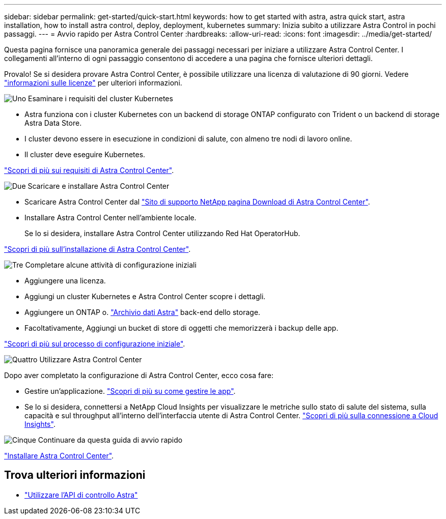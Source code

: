 ---
sidebar: sidebar 
permalink: get-started/quick-start.html 
keywords: how to get started with astra, astra quick start, astra installation, how to install astra control, deploy, deployment, kubernetes 
summary: Inizia subito a utilizzare Astra Control in pochi passaggi. 
---
= Avvio rapido per Astra Control Center
:hardbreaks:
:allow-uri-read: 
:icons: font
:imagesdir: ../media/get-started/


Questa pagina fornisce una panoramica generale dei passaggi necessari per iniziare a utilizzare Astra Control Center. I collegamenti all'interno di ogni passaggio consentono di accedere a una pagina che fornisce ulteriori dettagli.

Provalo! Se si desidera provare Astra Control Center, è possibile utilizzare una licenza di valutazione di 90 giorni. Vedere link:../get-started/setup_overview.html#add-a-license-for-astra-control-center["informazioni sulle licenze"] per ulteriori informazioni.

.image:https://raw.githubusercontent.com/NetAppDocs/common/main/media/number-1.png["Uno"] Esaminare i requisiti del cluster Kubernetes
[role="quick-margin-list"]
* Astra funziona con i cluster Kubernetes con un backend di storage ONTAP configurato con Trident o un backend di storage Astra Data Store.
* I cluster devono essere in esecuzione in condizioni di salute, con almeno tre nodi di lavoro online.
* Il cluster deve eseguire Kubernetes.


[role="quick-margin-para"]
link:../get-started/requirements.html["Scopri di più sui requisiti di Astra Control Center"].

.image:https://raw.githubusercontent.com/NetAppDocs/common/main/media/number-2.png["Due"] Scaricare e installare Astra Control Center
[role="quick-margin-list"]
* Scaricare Astra Control Center dal https://mysupport.netapp.com/site/products/all/details/astra-control-center/downloads-tab["Sito di supporto NetApp pagina Download di Astra Control Center"^].
* Installare Astra Control Center nell'ambiente locale.
+
Se lo si desidera, installare Astra Control Center utilizzando Red Hat OperatorHub.



[role="quick-margin-para"]
link:../get-started/install_overview.html["Scopri di più sull'installazione di Astra Control Center"].

.image:https://raw.githubusercontent.com/NetAppDocs/common/main/media/number-3.png["Tre"] Completare alcune attività di configurazione iniziali
[role="quick-margin-list"]
* Aggiungere una licenza.
* Aggiungi un cluster Kubernetes e Astra Control Center scopre i dettagli.
* Aggiungere un ONTAP o. https://docs.netapp.com/us-en/astra-data-store/index.html["Archivio dati Astra"] back-end dello storage.
* Facoltativamente, Aggiungi un bucket di store di oggetti che memorizzerà i backup delle app.


[role="quick-margin-para"]
link:../get-started/setup_overview.html["Scopri di più sul processo di configurazione iniziale"].

.image:https://raw.githubusercontent.com/NetAppDocs/common/main/media/number-4.png["Quattro"] Utilizzare Astra Control Center
[role="quick-margin-list"]
Dopo aver completato la configurazione di Astra Control Center, ecco cosa fare:

[role="quick-margin-list"]
* Gestire un'applicazione. link:../use/manage-apps.html["Scopri di più su come gestire le app"].
* Se lo si desidera, connettersi a NetApp Cloud Insights per visualizzare le metriche sullo stato di salute del sistema, sulla capacità e sul throughput all'interno dell'interfaccia utente di Astra Control Center. link:../use/monitor-protect.html["Scopri di più sulla connessione a Cloud Insights"].


.image:https://raw.githubusercontent.com/NetAppDocs/common/main/media/number-5.png["Cinque"] Continuare da questa guida di avvio rapido
[role="quick-margin-para"]
link:../get-started/install_overview.html["Installare Astra Control Center"].



== Trova ulteriori informazioni

* https://docs.netapp.com/us-en/astra-automation-2204/index.html["Utilizzare l'API di controllo Astra"^]

